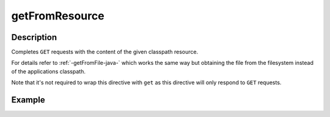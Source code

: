 .. _-getFromResource-java-:

getFromResource
===============

Description
-----------

Completes ``GET`` requests with the content of the given classpath resource.

For details refer to :ref:`-getFromFile-java-` which works the same way but obtaining the file from the filesystem
instead of the applications classpath.

Note that it's not required to wrap this directive with ``get`` as this directive will only respond to ``GET`` requests.

Example
-------

.. includecode:: ../../../../code/docs/http/javadsl/server/directives/FileAndResourceDirectivesExamplesTest.java#getFromResource

